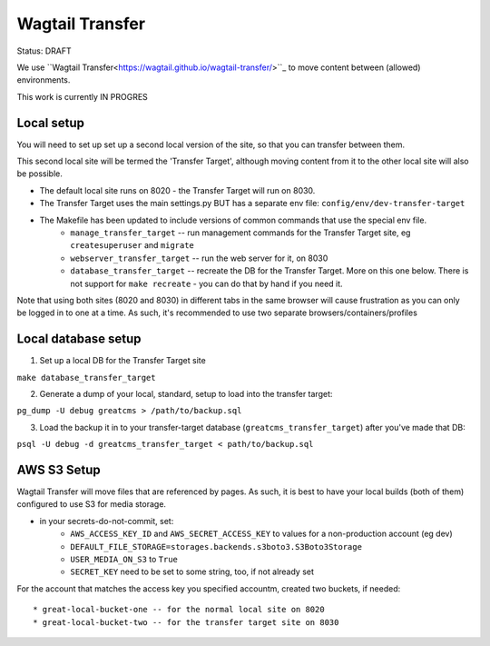 Wagtail Transfer
================

Status: DRAFT

We use ``Wagtail Transfer<https://wagtail.github.io/wagtail-transfer/>``_ to move content between (allowed) environments.

This work is currently IN PROGRES


Local setup
-----------
You will need to set up set up a second local version of the site, so that you can transfer between them.

This second local site will be termed the 'Transfer Target', although moving content from it to the other
local site will also be possible.

* The default local site runs on 8020 - the Transfer Target will run on 8030.
* The Transfer Target uses the main settings.py BUT has a separate env file: ``config/env/dev-transfer-target``
* The Makefile has been updated to include versions of common commands that use the special env file.
    * ``manage_transfer_target`` -- run management commands for the Transfer Target site, eg ``createsuperuser`` and ``migrate``
    * ``webserver_transfer_target`` -- run the web server for it, on 8030
    * ``database_transfer_target`` -- recreate the DB for the Transfer Target. More on this one below. There is not support for ``make recreate`` - you can do that by hand if you need it.

Note that using both sites (8020 and 8030) in different tabs in the same browser will cause frustration as you can only be logged in to one at a time. As such, it's recommended to use two separate browsers/containers/profiles


Local database setup
--------------------

1. Set up a local DB for the Transfer Target site

``make database_transfer_target``

2. Generate a dump of your local, standard, setup to load into the transfer target:

``pg_dump -U debug greatcms > /path/to/backup.sql``

3. Load the backup it in to your transfer-target database (``greatcms_transfer_target``) after you've made that DB:

``psql -U debug -d greatcms_transfer_target < path/to/backup.sql``


AWS S3 Setup
------------
Wagtail Transfer will move files that are referenced by pages. As such, it is best to have your local
builds (both of them) configured to use S3 for media storage.

* in your secrets-do-not-commit, set:
    * ``AWS_ACCESS_KEY_ID`` and ``AWS_SECRET_ACCESS_KEY`` to values for a non-production account (eg dev)
    * ``DEFAULT_FILE_STORAGE=storages.backends.s3boto3.S3Boto3Storage``
    * ``USER_MEDIA_ON_S3`` to ``True``
    * ``SECRET_KEY`` need to be set to some string, too, if not already set

For the account that matches the access key you specified accountm, created two buckets, if needed::

* great-local-bucket-one -- for the normal local site on 8020
* great-local-bucket-two -- for the transfer target site on 8030
